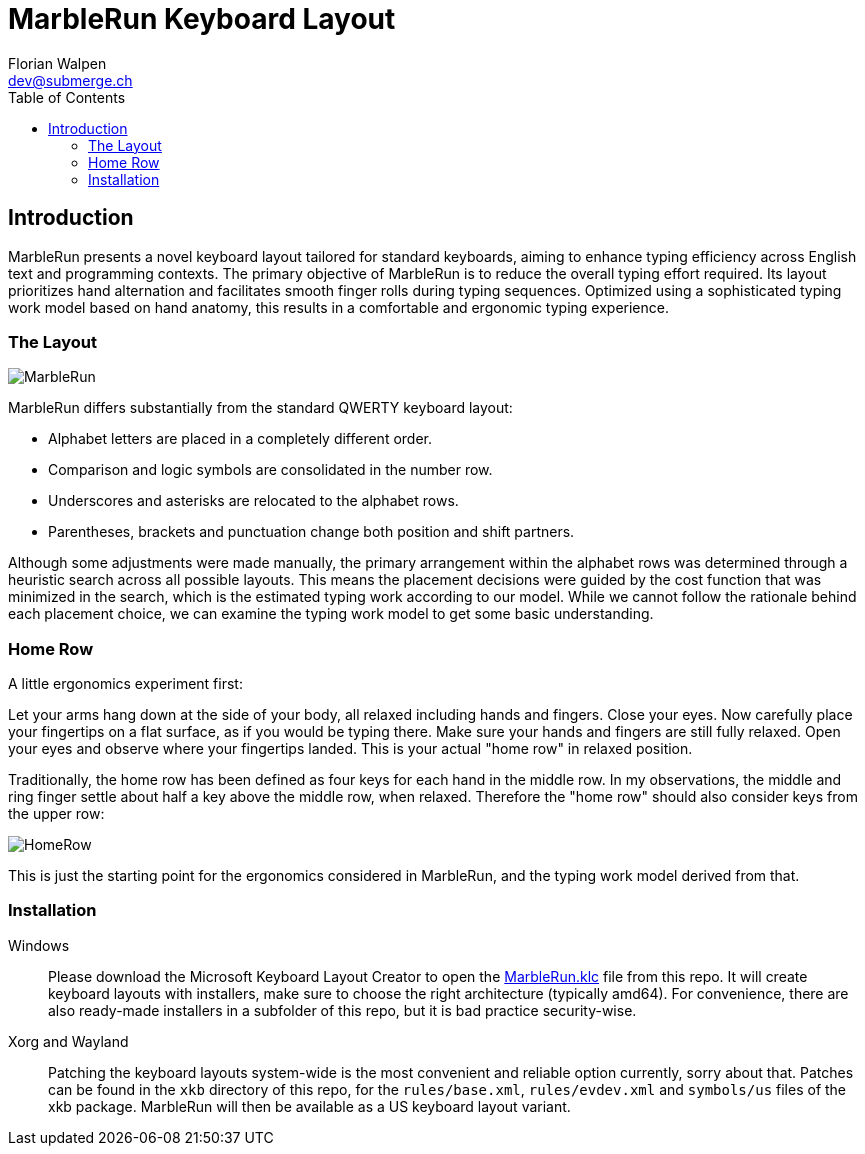 = MarbleRun Keyboard Layout
Florian Walpen <dev@submerge.ch>
:toc:

== Introduction

MarbleRun presents a novel keyboard layout tailored for standard keyboards, aiming to enhance typing efficiency across English text and programming contexts.
The primary objective of MarbleRun is to reduce the overall typing effort required.
Its layout prioritizes hand alternation and facilitates smooth finger rolls during typing sequences.
Optimized using a sophisticated typing work model based on hand anatomy, this results in a comfortable and ergonomic typing experience.

=== The Layout

image::MarbleRun.png[]

MarbleRun differs substantially from the standard QWERTY keyboard layout:

* Alphabet letters are placed in a completely different order.
* Comparison and logic symbols are consolidated in the number row.
* Underscores and asterisks are relocated to the alphabet rows.
* Parentheses, brackets and punctuation change both position and shift partners.

Although some adjustments were made manually, the primary arrangement within the alphabet rows was determined through a heuristic search across all possible layouts.
This means the placement decisions were guided by the cost function that was minimized in the search, which is the estimated typing work according to our model.
While we cannot follow the rationale behind each placement choice, we can examine the typing work model to get some basic understanding.

=== Home Row

A little ergonomics experiment first:

Let your arms hang down at the side of your body, all relaxed including hands and fingers.
Close your eyes.
Now carefully place your fingertips on a flat surface, as if you would be typing there.
Make sure your hands and fingers are still fully relaxed.
Open your eyes and observe where your fingertips landed.
This is your actual "home row" in relaxed position.

Traditionally, the home row has been defined as four keys for each hand in the middle row.
In my observations, the middle and ring finger settle about half a key above the middle row, when relaxed.
Therefore the "home row" should also consider keys from the upper row:

image::HomeRow.png[]

This is just the starting point for the ergonomics considered in MarbleRun, and the typing work model derived from that.

=== Installation

Windows::
Please download the Microsoft Keyboard Layout Creator to open the link:Windows/MarbleRun/MarbleRun.klc[MarbleRun.klc] file from this repo.
It will create keyboard layouts with installers, make sure to choose the right architecture (typically amd64).
For convenience, there are also ready-made installers in a subfolder of this repo, but it is bad practice security-wise.

Xorg and Wayland::
Patching the keyboard layouts system-wide is the most convenient and reliable option currently, sorry about that.
Patches can be found in the `xkb` directory of this repo, for the `rules/base.xml`, `rules/evdev.xml` and `symbols/us` files of the xkb package.
MarbleRun will then be available as a US keyboard layout variant.

